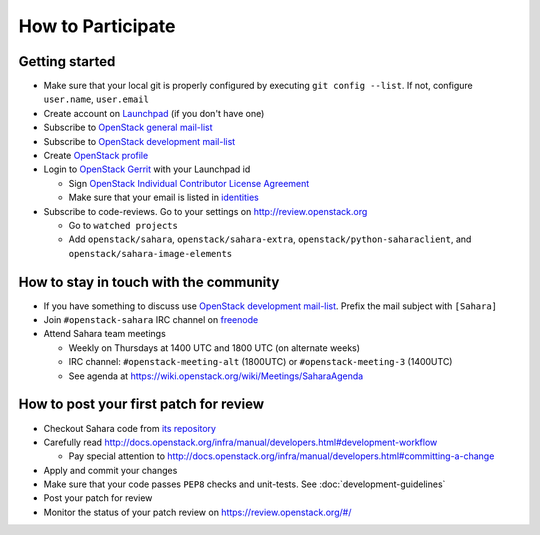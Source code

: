 How to Participate
==================

Getting started
---------------

* Make sure that your local git is properly configured by executing
  ``git config --list``. If not, configure ``user.name``, ``user.email``

* Create account on `Launchpad <https://launchpad.net/>`_
  (if you don't have one)

* Subscribe to `OpenStack general mail-list <http://lists.openstack.org/cgi-bin/mailman/listinfo/openstack>`_

* Subscribe to `OpenStack development mail-list <http://lists.openstack.org/cgi-bin/mailman/listinfo/openstack-dev>`_

* Create `OpenStack profile <https://www.openstack.org/profile/>`_

* Login to `OpenStack Gerrit <https://review.openstack.org/>`_ with your
  Launchpad id

  * Sign `OpenStack Individual Contributor License Agreement <https://review.openstack.org/#/settings/agreements>`_
  * Make sure that your email is listed in `identities <https://review.openstack.org/#/settings/web-identities>`_

* Subscribe to code-reviews. Go to your settings on http://review.openstack.org

  * Go to ``watched projects``
  * Add ``openstack/sahara``, ``openstack/sahara-extra``,
    ``openstack/python-saharaclient``, and ``openstack/sahara-image-elements``


How to stay in touch with the community
---------------------------------------

* If you have something to discuss use
  `OpenStack development mail-list <http://lists.openstack.org/cgi-bin/mailman/listinfo/openstack-dev>`_.
  Prefix the mail subject with ``[Sahara]``

* Join ``#openstack-sahara`` IRC channel on `freenode <http://freenode.net/>`_

* Attend Sahara team meetings

  * Weekly on Thursdays at 1400 UTC and 1800 UTC (on alternate weeks)

  * IRC channel: ``#openstack-meeting-alt`` (1800UTC) or
    ``#openstack-meeting-3`` (1400UTC)

  * See agenda at https://wiki.openstack.org/wiki/Meetings/SaharaAgenda


How to post your first patch for review
---------------------------------------

* Checkout Sahara code from `its repository <https://git.openstack.org/cgit/openstack/sahara>`_

* Carefully read http://docs.openstack.org/infra/manual/developers.html#development-workflow

  * Pay special attention to http://docs.openstack.org/infra/manual/developers.html#committing-a-change

* Apply and commit your changes

* Make sure that your code passes ``PEP8`` checks and unit-tests.
  See :doc:`development-guidelines`

* Post your patch for review

* Monitor the status of your patch review on https://review.openstack.org/#/



